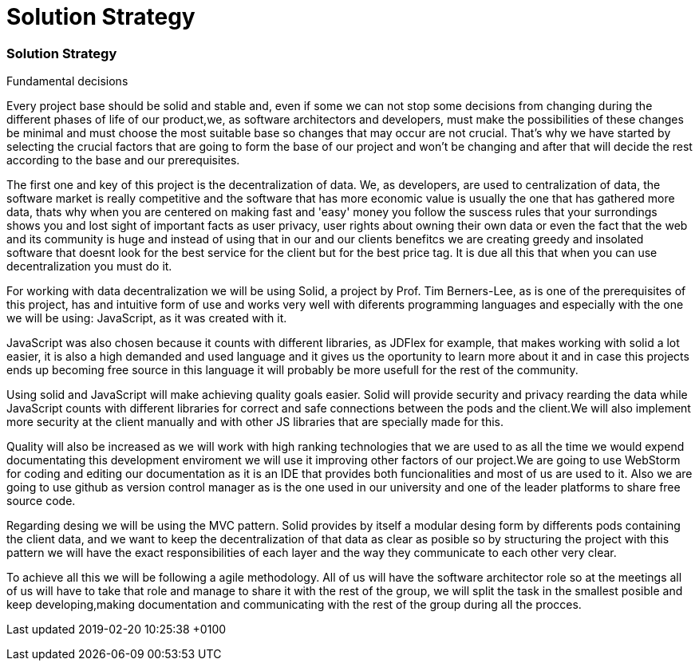 = Solution Strategy
:lang: en

[[header]]
[[content]]
[[section-solution-strategy]]
=== Solution Strategy

Fundamental decisions

Every project base should be solid and stable and, even if some we can not stop
some decisions from changing during the different phases of life of our
product,we, as software architectors and developers, must make the possibilities
of these changes be minimal and must choose the most suitable base so changes
that may occur are not crucial. That's why we have started by selecting the
crucial factors that are going to form the base of our project and won't be
changing and after that will decide the rest according to the base and our
prerequisites.

The first one and key of this project is the decentralization of data. We, as
developers, are used to centralization of data, the software market is really
competitive and the software that has more economic value is usually the one
that has gathered more data, thats why when you are centered on making fast and
'easy' money you follow the suscess rules that your surrondings shows you and
lost sight of important facts as user privacy, user rights about owning their
own data or even the fact that the web and its community is huge and instead of
using that in our and our clients benefitcs we are creating greedy and insolated
software that doesnt look for the best service for the client but for the best
price tag. It is due all this that when you can use decentralization you must do
it.

For working with data decentralization we will be using Solid, a project by
Prof. Tim Berners-Lee, as is one of the prerequisites of this project, has and
intuitive form of use and works very well with diferents programming languages
and especially with the one we will be using: JavaScript, as it was created with
it.

JavaScript was also chosen because it counts with different libraries, as JDFlex
for example, that makes working with solid a lot easier, it is also a high
demanded and used language and it gives us the oportunity to learn more about it
and in case this projects ends up becoming free source in this language it will
probably be more usefull for the rest of the community.

Using solid and JavaScript will make achieving quality goals easier. Solid will
provide security and privacy rearding the data while JavaScript counts with
different libraries for correct and safe connections between the pods and the
client.We will also implement more security at the client manually and with
other JS libraries that are specially made for this.

Quality will also be increased as we will work with high ranking technologies
that we are used to as all the time we would expend documentating this
development enviroment we will use it improving other factors of our project.We
are going to use WebStorm for coding and editing our documentation as it is an
IDE that provides both funcionalities and most of us are used to it. Also we are
going to use github as version control manager as is the one used in our
university and one of the leader platforms to share free source code.

Regarding desing we will be using the MVC pattern. Solid provides by itself a
modular desing form by differents pods containing the client data, and we want
to keep the decentralization of that data as clear as posible so by structuring
the project with this pattern we will have the exact responsibilities of each
layer and the way they communicate to each other very clear.

To achieve all this we will be following a agile methodology. All of us will
have the software architector role so at the meetings all of us will have to
take that role and manage to share it with the rest of the group, we will split
the task in the smallest posible and keep developing,making documentation and
communicating with the rest of the group during all the procces.

[[footer]]
[[footer-text]]
Last updated 2019-02-20 10:25:38 +0100
